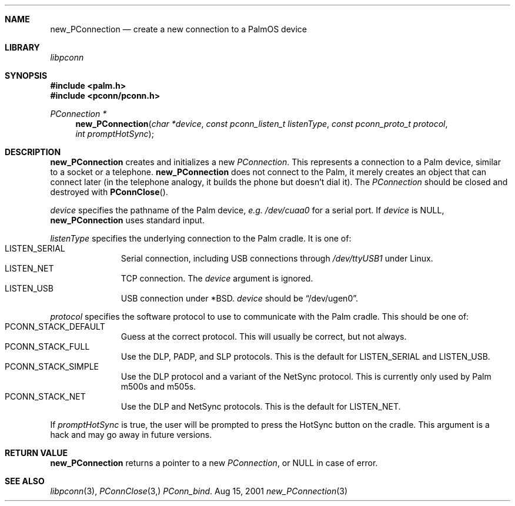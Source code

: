 .\" new_PConnection.3
.\" 
.\" Copyright 2001, Andrew Arensburger.
.\" You may distribute this file under the terms of the Artistic
.\" License, as specified in the README file.
.\"
.\" $Id: new_PConnection.3,v 1.2 2001-09-07 09:42:18 arensb Exp $
.\"
.\" This man page uses the 'mdoc' formatting macros. If your 'man' uses
.\" the old 'man' package, you may run into problems.
.\"
.Dd Aug 15, 2001
.Dt new_PConnection 3
.Sh NAME
.Nm new_PConnection
.Nd create a new connection to a PalmOS device
.Sh LIBRARY
.Pa libpconn
.Sh SYNOPSIS
.Fd #include <palm.h>
.Fd #include <pconn/pconn.h>
.Ft PConnection *
.Fn new_PConnection "char *device" "const pconn_listen_t listenType" "const pconn_proto_t protocol" "int promptHotSync"
.Sh DESCRIPTION
.Nm
creates and initializes a new
.Ft PConnection .
This represents a connection to a Palm device, similar to a socket or
a telephone.
.Nm
does not connect to the Palm, it merely creates an object that can
connect later (in the telephone analogy, it builds the phone but
doesn't dial it). The
.Ft PConnection
should be closed and destroyed with
.Fn PConnClose .
.Pp
.Fa device
specifies the pathname of the Palm device, \fIe.g.\fR
.Pa /dev/cuaa0
for a serial port. If
.Fa device
is NULL,
.Nm
uses standard input.
.Pp
.Fa listenType
specifies the underlying connection to the Palm cradle. It is one of:
.Bl -tag -width "LIS" -compact -offset indent
.It Dv LISTEN_SERIAL
Serial connection, including USB connections through
.Pa /dev/ttyUSB1
under Linux.
.It Dv LISTEN_NET
TCP connection. The
.Fa device
argument is ignored.
.It Dv LISTEN_USB
USB connection under *BSD.
.Fa device
should be
.Dq Dv /dev/ugen0 .
.El
.Pp
.Fa protocol
specifies the software protocol to use to communicate with the Palm
cradle. This should be one of:
.Bl -tag -width "LIS" -compact -offset indent
.It Dv PCONN_STACK_DEFAULT
Guess at the correct protocol. This will usually be correct, but not
always.
.It Dv PCONN_STACK_FULL
Use the DLP, PADP, and SLP protocols. This is the default for
.Dv LISTEN_SERIAL
and
.Dv LISTEN_USB .
.It Dv PCONN_STACK_SIMPLE
Use the DLP protocol and a variant of the NetSync protocol. This is
currently only used by Palm m500s and m505s.
.It Dv PCONN_STACK_NET
Use the DLP and NetSync protocols. This is the default for
.Dv LISTEN_NET .
.El
.Pp
If
.Fa promptHotSync
is true, the user will be prompted to press the HotSync button on the
cradle. This argument is a hack and may go away in future versions.
.Sh RETURN VALUE
.Nm
returns a pointer to a new
.Ft PConnection ,
or NULL in case of error.
.\" XXX - Code example
.Sh SEE ALSO
.Xr libpconn 3 ,
.Xr PConnClose 3,
.Xr PConn_bind .
